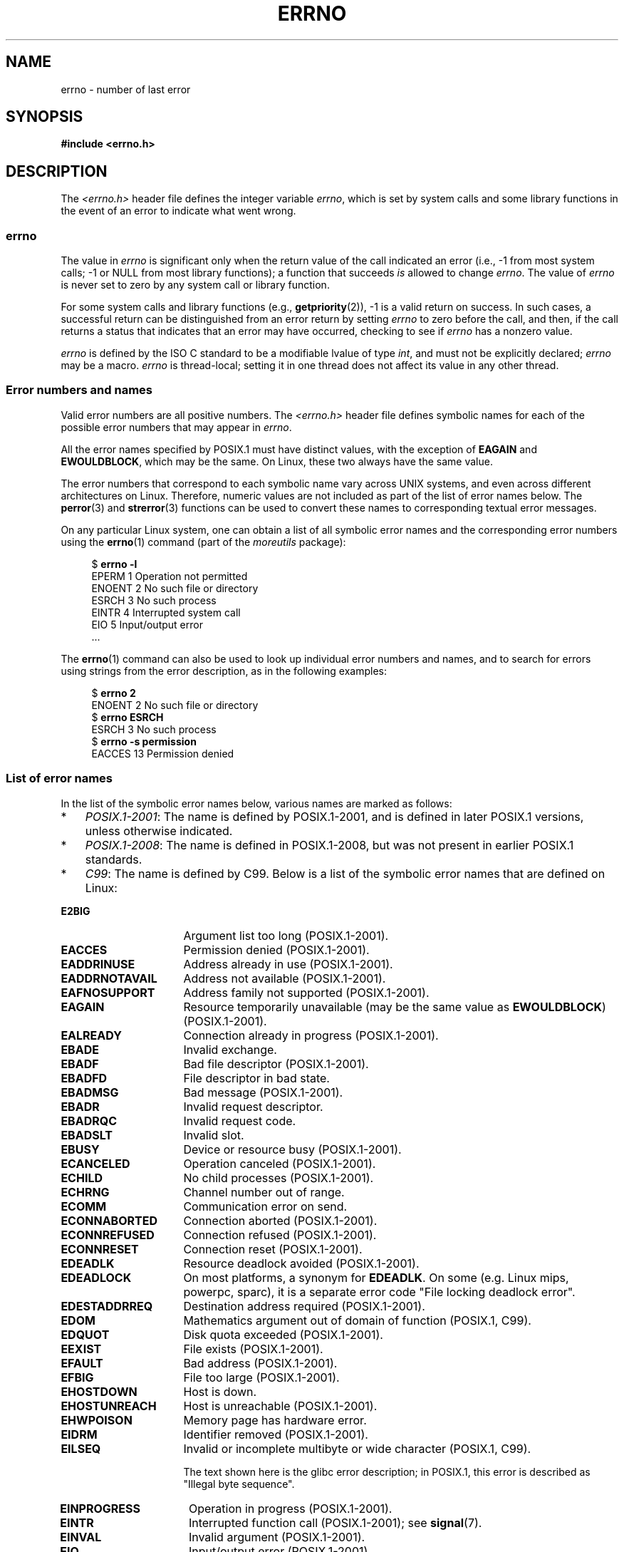 .\" Copyright (c) 1996 Andries Brouwer (aeb@cwi.nl)
.\"
.\" %%%LICENSE_START(GPLv2+_DOC_FULL)
.\" This is free documentation; you can redistribute it and/or
.\" modify it under the terms of the GNU General Public License as
.\" published by the Free Software Foundation; either version 2 of
.\" the License, or (at your option) any later version.
.\"
.\" The GNU General Public License's references to "object code"
.\" and "executables" are to be interpreted as the output of any
.\" document formatting or typesetting system, including
.\" intermediate and printed output.
.\"
.\" This manual is distributed in the hope that it will be useful,
.\" but WITHOUT ANY WARRANTY; without even the implied warranty of
.\" MERCHANTABILITY or FITNESS FOR A PARTICULAR PURPOSE.  See the
.\" GNU General Public License for more details.
.\"
.\" You should have received a copy of the GNU General Public
.\" License along with this manual; if not, see
.\" <http://www.gnu.org/licenses/>.
.\" %%%LICENSE_END
.\"
.\" 5 Oct 2002, Modified by Michael Kerrisk <mtk.manpages@gmail.com>
.\" 	Updated for POSIX.1 2001
.\" 2004-12-17 Martin Schulze <joey@infodrom.org>, mtk
.\"	Removed errno declaration prototype, added notes
.\" 2006-02-09 Kurt Wall, mtk
.\"     Added non-POSIX errors
.\"
.TH ERRNO 3 2019-03-06 "" "Linux Programmer's Manual"
.SH NAME
errno \- number of last error
.SH SYNOPSIS
.B #include <errno.h>
.\".PP
.\".BI "extern int " errno ;
.SH DESCRIPTION
The
.I <errno.h>
header file defines the integer variable
.IR errno ,
which is set by system calls and some library functions in the event
of an error to indicate what went wrong.
.\"
.SS errno
The value in
.I errno
is significant only when the return value of
the call indicated an error
(i.e., \-1 from most system calls;
\-1 or NULL from most library functions);
a function that succeeds
.I is
allowed to change
.IR errno .
The value of
.I errno
is never set to zero by any system call or library function.
.PP
For some system calls and library functions (e.g.,
.BR getpriority (2)),
\-1 is a valid return on success.
In such cases, a successful return can be distinguished from an error
return by setting
.I errno
to zero before the call, and then,
if the call returns a status that indicates that an error
may have occurred, checking to see if
.I errno
has a nonzero value.
.PP
.I errno
is defined by the ISO C standard to be a modifiable lvalue
of type
.IR int ,
and must not be explicitly declared;
.I errno
may be a macro.
.I errno
is thread-local; setting it in one thread
does not affect its value in any other thread.
.\"
.SS Error numbers and names
Valid error numbers are all positive numbers.
The
.I <errno.h>
header file defines symbolic names for each
of the possible error numbers that may appear in
.IR errno .
.PP
All the error names specified by POSIX.1
must have distinct values, with the exception of
.B EAGAIN
and
.BR EWOULDBLOCK ,
which may be the same. On Linux, these two always have the same value.
.PP
The error numbers that correspond to each symbolic name
vary across UNIX systems,
and even across different architectures on Linux.
Therefore, numeric values are not included as part of the list of
error names below.
The
.BR perror (3)
and
.BR strerror (3)
functions can be used to convert these names to
corresponding textual error messages.
.PP
On any particular Linux system,
one can obtain a list of all symbolic error names and
the corresponding error numbers using the
.BR errno (1)
command (part of the
.I moreutils
package):
.PP
.in +4n
.EX
$ \fBerrno \-l\fP
EPERM 1 Operation not permitted
ENOENT 2 No such file or directory
ESRCH 3 No such process
EINTR 4 Interrupted system call
EIO 5 Input/output error
\&...
.EE
.in
.PP
The
.BR errno (1)
command can also be used to look up individual error numbers and names,
and to search for errors using strings from the error description,
as in the following examples:
.PP
.in +4n
.EX
$ \fBerrno 2\fP
ENOENT 2 No such file or directory
$ \fBerrno ESRCH\fP
ESRCH 3 No such process
$ \fBerrno \-s permission\fP
EACCES 13 Permission denied
.EE
.in
.PP
.\" POSIX.1 (2001 edition) lists the following symbolic error names.  Of
.\" these, \fBEDOM\fP and \fBERANGE\fP are in the ISO C standard.  ISO C
.\" Amendment 1 defines the additional error number \fBEILSEQ\fP for
.\" coding errors in multibyte or wide characters.
.\"
.SS List of error names
In the list of the symbolic error names below,
various names are marked as follows:
.IP * 3
.IR POSIX.1-2001 :
The name is defined by POSIX.1-2001,
and is defined in later POSIX.1 versions, unless otherwise indicated.
.IP *
.IR POSIX.1-2008 :
The name is defined in POSIX.1-2008,
but was not present in earlier POSIX.1 standards.
.IP *
.IR C99 :
The name is defined by C99.
Below is a list of the symbolic error names that are defined on Linux:
.TP 16
.B E2BIG
Argument list too long (POSIX.1-2001).
.TP
.B EACCES
Permission denied (POSIX.1-2001).
.TP
.B EADDRINUSE
Address already in use (POSIX.1-2001).
.TP
.B EADDRNOTAVAIL
Address not available (POSIX.1-2001).
.\" EADV is only an error on HURD(?)
.TP
.B EAFNOSUPPORT
Address family not supported (POSIX.1-2001).
.TP
.B EAGAIN
Resource temporarily unavailable (may be the same value as
.BR EWOULDBLOCK )
(POSIX.1-2001).
.TP
.B EALREADY
Connection already in progress (POSIX.1-2001).
.TP
.B EBADE
Invalid exchange.
.TP
.B EBADF
Bad file descriptor (POSIX.1-2001).
.TP
.B EBADFD
File descriptor in bad state.
.TP
.B EBADMSG
Bad message (POSIX.1-2001).
.TP
.B EBADR
Invalid request descriptor.
.TP
.B EBADRQC
Invalid request code.
.TP
.B EBADSLT
Invalid slot.
.\" EBFONT is defined but appears not to be used by kernel or glibc.
.TP
.B EBUSY
Device or resource busy (POSIX.1-2001).
.TP
.B ECANCELED
Operation canceled (POSIX.1-2001).
.TP
.B ECHILD
No child processes (POSIX.1-2001).
.TP
.B ECHRNG
Channel number out of range.
.TP
.B ECOMM
Communication error on send.
.TP
.B ECONNABORTED
Connection aborted (POSIX.1-2001).
.TP
.B ECONNREFUSED
Connection refused (POSIX.1-2001).
.TP
.B ECONNRESET
Connection reset (POSIX.1-2001).
.TP
.B EDEADLK
Resource deadlock avoided (POSIX.1-2001).
.TP
.B EDEADLOCK
On most platforms, a synonym for
.BR EDEADLK .
On some (e.g. Linux mips, powerpc, sparc), it is a separate error code "File locking deadlock error".
.TP
.B EDESTADDRREQ
Destination address required (POSIX.1-2001).
.TP
.B EDOM
Mathematics argument out of domain of function (POSIX.1, C99).
.\" EDOTDOT is defined but appears to be unused
.TP
.B EDQUOT
.\" POSIX just says "Reserved"
Disk quota exceeded (POSIX.1-2001).
.TP
.B EEXIST
File exists (POSIX.1-2001).
.TP
.B EFAULT
Bad address (POSIX.1-2001).
.TP
.B EFBIG
File too large (POSIX.1-2001).
.TP
.B EHOSTDOWN
Host is down.
.TP
.B EHOSTUNREACH
Host is unreachable (POSIX.1-2001).
.TP
.B EHWPOISON
Memory page has hardware error.
.TP
.B EIDRM
Identifier removed (POSIX.1-2001).
.TP
.B EILSEQ
Invalid or incomplete multibyte or wide character (POSIX.1, C99).
.IP
The text shown here is the glibc error description;
in POSIX.1, this error is described as "Illegal byte sequence".
.TP
.B EINPROGRESS
Operation in progress (POSIX.1-2001).
.TP
.B EINTR
Interrupted function call (POSIX.1-2001); see
.BR signal (7).
.TP
.B EINVAL
Invalid argument (POSIX.1-2001).
.TP
.B EIO
Input/output error (POSIX.1-2001).
.TP
.B EISCONN
Socket is connected (POSIX.1-2001).
.TP
.B EISDIR
Is a directory (POSIX.1-2001).
.TP
.B EISNAM
Is a named type file.
.TP
.B EKEYEXPIRED
Key has expired.
.TP
.B EKEYREJECTED
Key was rejected by service.
.TP
.B EKEYREVOKED
Key has been revoked.
.TP
.B EL2HLT
Level 2 halted.
.TP
.B EL2NSYNC
Level 2 not synchronized.
.TP
.B EL3HLT
Level 3 halted.
.TP
.B EL3RST
Level 3 reset.
.TP
.B ELIBACC
Cannot access a needed shared library.
.TP
.B ELIBBAD
Accessing a corrupted shared library.
.TP
.B ELIBMAX
Attempting to link in too many shared libraries.
.TP
.B ELIBSCN
\&.lib section in a.out corrupted
.TP
.B ELIBEXEC
Cannot exec a shared library directly.
.TP
.B ELNRANGE
.\" ELNRNG appears to be used by a few drivers
Link number out of range.
.TP
.B ELOOP
Too many levels of symbolic links (POSIX.1-2001).
.TP
.B EMEDIUMTYPE
Wrong medium type.
.TP
.B EMFILE
Too many open files (POSIX.1-2001).
Commonly caused by exceeding the
.BR RLIMIT_NOFILE
resource limit described in
.BR getrlimit (2).
.TP
.B EMLINK
Too many links (POSIX.1-2001).
.TP
.B EMSGSIZE
Message too long (POSIX.1-2001).
.TP
.B EMULTIHOP
.\" POSIX says "Reserved"
Multihop attempted (POSIX.1-2001).
.TP
.B ENAMETOOLONG
Filename too long (POSIX.1-2001).
.\" ENAVAIL is defined, but appears not to be used
.TP
.B ENETDOWN
Network is down (POSIX.1-2001).
.TP
.B ENETRESET
Connection aborted by network (POSIX.1-2001).
.TP
.B ENETUNREACH
Network unreachable (POSIX.1-2001).
.TP
.B ENFILE
Too many open files in system (POSIX.1-2001).
On Linux, this is probably a result of encountering the
.IR /proc/sys/fs/file-max
limit (see
.BR proc (5)).
.TP
.B ENOANO
.\" ENOANO appears to be used by a few drivers
No anode.
.TP
.B ENOBUFS
No buffer space available (POSIX.1 (XSI STREAMS option)).
.\" ENOCSI is defined but appears to be unused.
.TP
.B ENODATA
No message is available on the STREAM head read queue (POSIX.1-2001).
.TP
.B ENODEV
No such device (POSIX.1-2001).
.TP
.B ENOENT
No such file or directory (POSIX.1-2001).
.IP
Typically, this error results when a specified pathname does not exist,
or one of the components in the directory prefix of a pathname does not exist,
or the specified pathname is a dangling symbolic link.
.TP
.B ENOEXEC
Exec format error (POSIX.1-2001).
.TP
.B ENOKEY
Required key not available.
.TP
.B ENOLCK
No locks available (POSIX.1-2001).
.TP
.B ENOLINK
.\" POSIX says "Reserved"
Link has been severed (POSIX.1-2001).
.TP
.B ENOMEDIUM
No medium found.
.TP
.B ENOMEM
Not enough space/cannot allocate memory (POSIX.1-2001).
.TP
.B ENOMSG
No message of the desired type (POSIX.1-2001).
.TP
.B ENONET
Machine is not on the network.
.TP
.B ENOPKG
Package not installed.
.TP
.B ENOPROTOOPT
Protocol not available (POSIX.1-2001).
.TP
.B ENOSPC
No space left on device (POSIX.1-2001).
.TP
.B ENOSR
No STREAM resources (POSIX.1 (XSI STREAMS option)).
.TP
.B ENOSTR
Not a STREAM (POSIX.1 (XSI STREAMS option)).
.TP
.B ENOSYS
Function not implemented (POSIX.1-2001).
.TP
.B ENOTBLK
Block device required.
.TP
.B ENOTCONN
The socket is not connected (POSIX.1-2001).
.TP
.B ENOTDIR
Not a directory (POSIX.1-2001).
.TP
.B ENOTEMPTY
Directory not empty (POSIX.1-2001).
.\" ENOTNAM is defined but appears to be unused.
.TP
.B ENOTRECOVERABLE
State not recoverable (POSIX.1-2008).
.TP
.B ENOTSOCK
Not a socket (POSIX.1-2001).
.TP
.B ENOTSUP
Operation not supported (POSIX.1-2001).
.TP
.B ENOTTY
Inappropriate I/O control operation (POSIX.1-2001).
.TP
.B ENOTUNIQ
Name not unique on network.
.TP
.B ENXIO
No such device or address (POSIX.1-2001).
.TP
.B EOPNOTSUPP
Operation not supported on socket (POSIX.1-2001).
.IP
.RB ( ENOTSUP
and
.B EOPNOTSUPP
have the same value on Linux, but
according to POSIX.1 these error values should be distinct.)
.TP
.B EOVERFLOW
Value too large to be stored in data type (POSIX.1-2001).
.TP
.B EOWNERDEAD
.\" Used at least by the user-space side of rubost mutexes
Owner died (POSIX.1-2008).
.TP
.B EPERM
Operation not permitted (POSIX.1-2001).
.TP
.B EPFNOSUPPORT
Protocol family not supported.
.TP
.B EPIPE
Broken pipe (POSIX.1-2001).
.TP
.B EPROTO
Protocol error (POSIX.1-2001).
.TP
.B EPROTONOSUPPORT
Protocol not supported (POSIX.1-2001).
.TP
.B EPROTOTYPE
Protocol wrong type for socket (POSIX.1-2001).
.TP
.B ERANGE
Result too large (POSIX.1, C99).
.TP
.B EREMCHG
Remote address changed.
.TP
.B EREMOTE
Object is remote.
.TP
.B EREMOTEIO
Remote I/O error.
.TP
.B ERESTART
Interrupted system call should be restarted.
.TP
.B ERFKILL
.\" ERFKILL appears to be used by various drivers
Operation not possible due to RF-kill.
.TP
.B EROFS
Read-only filesystem (POSIX.1-2001).
.TP
.B ESHUTDOWN
Cannot send after transport endpoint shutdown.
.TP
.B ESPIPE
Invalid seek (POSIX.1-2001).
.TP
.B ESOCKTNOSUPPORT
Socket type not supported.
.TP
.B ESRCH
No such process (POSIX.1-2001).
.\" ESRMNT is defined but appears not to be used
.TP
.B ESTALE
Stale file handle (POSIX.1-2001).
.IP
This error can occur for NFS and for other filesystems.
.TP
.B ESTRPIPE
Streams pipe error.
.TP
.B ETIME
Timer expired
(POSIX.1 (XSI STREAMS option)).
.IP
(POSIX.1 says "STREAM
.BR ioctl (2)
timeout".)
.TP
.B ETIMEDOUT
Connection timed out (POSIX.1-2001).
.TP
.B ETOOMANYREFS
.\" ETOOMANYREFS seems to be used in net/unix/af_unix.c
Too many references: cannot splice.
.TP
.B ETXTBSY
Text file busy (POSIX.1-2001).
.TP
.B EUCLEAN
Structure needs cleaning.
.TP
.B EUNATCH
Protocol driver not attached.
.TP
.B EUSERS
Too many users.
.TP
.B EWOULDBLOCK
Operation would block (may be same value as
.BR EAGAIN )
(POSIX.1-2001).
.TP
.B EXDEV
Improper link (POSIX.1-2001).
.TP
.B EXFULL
Exchange full.
.SH NOTES
A common mistake is to do
.PP
.in +4n
.EX
if (somecall() == \-1) {
    printf("somecall() failed\en");
    if (errno == ...) { ... }
}
.EE
.in
.PP
where
.I errno
no longer needs to have the value it had upon return from
.IR somecall ()
(i.e., it may have been changed by the
.BR printf (3)).
If the value of
.I errno
should be preserved across a library call, it must be saved:
.PP
.in +4n
.EX
if (somecall() == \-1) {
    int errsv = errno;
    printf("somecall() failed\en");
    if (errsv == ...) { ... }
}
.EE
.in
.PP
On some ancient systems,
.I <errno.h>
was not present or did not declare
.IR errno ,
so that it was necessary to declare
.I errno
manually
(i.e.,
.IR "extern int errno" ).
.BR "Do not do this" .
It long ago ceased to be necessary,
and it will cause problems with modern versions of the C library.
.SH SEE ALSO
.BR errno (1),  \" In the moreutils package
.BR err (3),
.BR error (3),
.BR perror (3),
.BR strerror (3)
